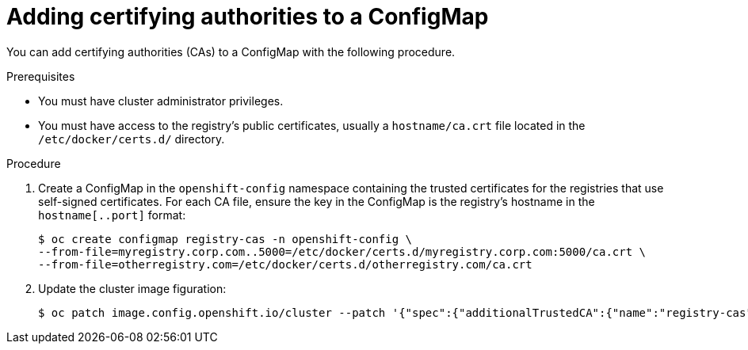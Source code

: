 // Module included in the following assemblies:
//
// * builds/setting-up-trusted-ca

[id="configmap-adding-ca_{context}"]
= Adding certifying authorities to a ConfigMap

You can add certifying authorities (CAs) to a ConfigMap with the following
procedure.

.Prerequisites

* You must have cluster administrator privileges.
* You must have access to the registry's public certificates, usually a
`hostname/ca.crt` file located in the `/etc/docker/certs.d/` directory.

.Procedure

. Create a ConfigMap in the `openshift-config` namespace containing the trusted
certificates for the registries that use self-signed certificates. For each
CA file, ensure the key in the ConfigMap is the registry's
hostname in the `hostname[..port]` format:
+
----
$ oc create configmap registry-cas -n openshift-config \
--from-file=myregistry.corp.com..5000=/etc/docker/certs.d/myregistry.corp.com:5000/ca.crt \
--from-file=otherregistry.com=/etc/docker/certs.d/otherregistry.com/ca.crt
----

. Update the cluster image figuration:
+
----
$ oc patch image.config.openshift.io/cluster --patch '{"spec":{"additionalTrustedCA":{"name":"registry-cas"}}}' --type=merge
----
